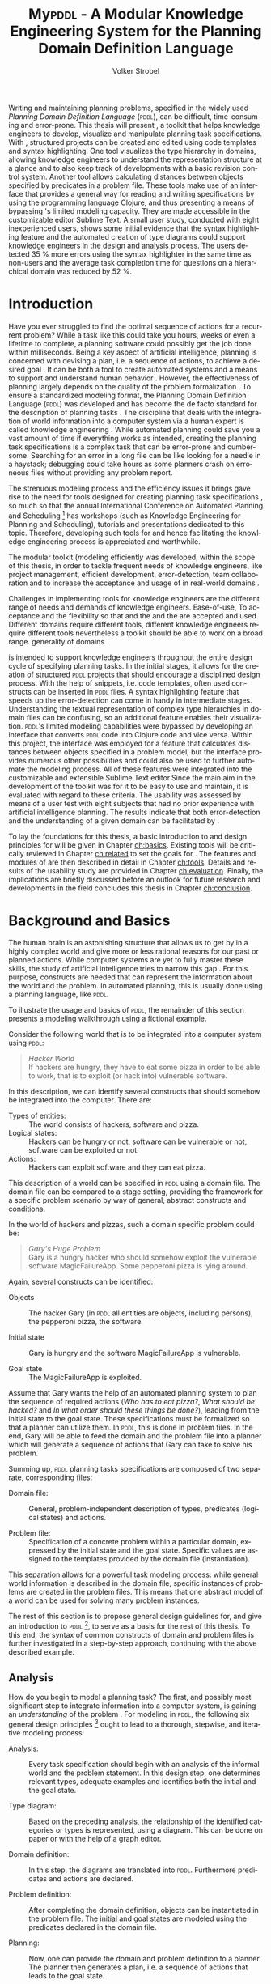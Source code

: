 #+BEGIN_ABSTRACT
Writing and maintaining planning problems, specified in the widely
used /Planning Domain Definition Language/ (\textsc{pddl}), can be
difficult, time-consuming and error-prone. This thesis will present
\mypddl, a toolkit that helps knowledge engineers to develop,
visualize and manipulate \pddl planning task specifications. With
\mypddl, structured \pddl projects can be created and edited using
code templates and syntax highlighting. One tool visualizes the type
hierarchy in \pddl domains, allowing knowledge engineers to understand
the representation structure at a glance and to also keep track of
developments with a basic revision control system. Another tool allows
calculating distances between objects specified by predicates in a
problem file. These tools make use of an interface that provides a
general way for reading and writing \pddl specifications by using the
programming language Clojure, and thus presenting a means of bypassing
\pddl's limited modeling capacity. They are made accessible in the
customizable editor Sublime Text. A small user study, conducted with
eight inexperienced \pddl users, shows some initial evidence that the
syntax highlighting feature and the automated creation of type
diagrams could support knowledge engineers in the design and analysis
process. The users detected 35 % more errors using the syntax
highlighter in the same time as non-users and the average task
completion time for questions on a hierarchical domain was reduced by
52 %.
#+END_ABSTRACT

* Introduction
<<ch:introduction>>

Have you ever struggled to find the optimal sequence of actions for a
recurrent problem? While a task like this could take you hours, weeks
or even a lifetime to complete, a planning software could possibly get
the job done within milliseconds. Being a key aspect of artificial
intelligence, planning is concerned with devising a plan, i.e. a
sequence of actions, to achieve a desired goal
\cite{helmert2008understanding}. It can be both a tool to create
automated systems and a means to support and understand human behavior
\cite{konar1999artificial}. However, the effectiveness of planning
largely depends on the quality of the problem formalization
\cite{shah2013knowledge,keps2014}. To ensure a standardized modeling
format, the Planning Domain Definition Language (\textsc{pddl})
\cite{mcdermott1998pddl} was developed and has become the de facto
standard for the description of planning tasks
\cite{ilghami2005extension}. The discipline that deals with the
integration of world information into a computer system via a human
expert is called knowledge engineering \cite{feigenbaum1983fifth}.
While automated planning could save you a vast amount of time if
everything works as intended, creating the planning task
specifications is a complex task that can be error-prone and
cumbersome. Searching for an error in a long \pddl file can be like
looking for a needle in a haystack; debugging could take hours as some
planners crash on erroneous \pddl files without providing any problem
report.

The strenuous modeling process and the efficiency issues it brings
gave rise to the need for tools designed for creating planning task
specifications \cite{shah2013knowledge}, so much so that the annual
International Conference on Automated Planning and Scheduling [fn:25] has
workshops (such as Knowledge Engineering for Planning and Scheduling),
tutorials and presentations dedicated to this topic. Therefore,
developing such tools for \pddl and hence facilitating the knowledge
engineering process is appreciated and worthwhile.


The modular toolkit \mypddl (\textit{m}odeling efficientl\textit{y}
\pddl was developed, within the scope of this thesis, in order to
tackle frequent needs of knowledge engineers, like project management,
efficient development, error-detection, team collaboration and to
increase the acceptance and usage of \pddl in real-world domains
\cite{shah2013knowledge,keps2014}.


Challenges in implementing tools for knowledge engineers are the
different range of needs and demands of knowledge engineers.
Ease-of-use, To acceptance and the flexibility so that and the and the
are accepted and used. Different domains require different tools,
different knowledge engineers require different tools
nevertheless a toolkit should be able to work on a broad range. generality of domains


\mypddl is intended to support knowledge engineers throughout the
entire design cycle of specifying planning tasks. In the initial
stages, it allows for the creation of structured \textsc{pddl}
projects that should encourage a disciplined design process. With the
help of snippets, i.e. code templates, often used constructs can be
inserted in \textsc{pddl} files. A syntax highlighting feature that
speeds up the error-detection can come in handy in intermediate
stages. Understanding the textual representation of complex type
hierarchies in domain files can be confusing, so an additional feature
enables their visualization. \textsc{pddl}'s limited modeling
capabilities were bypassed by developing an interface that converts
\textsc{pddl} code into Clojure \cite{hickey2008clojure} code and vice
versa. Within this project, the interface was employed for a feature
that calculates distances between objects specified in a problem
model, but the interface provides numerous other possibilities and
could also be used to further automate the modeling process. All of
these features were integrated into the customizable and extensible
Sublime Text \cite{sublimetext2} editor.Since the main aim in the
development of the toolkit was for it to be easy to use and maintain,
it is evaluated with regard to these criteria. The usability was
assessed by means of a user test with eight subjects that had no prior
experience with artificial intelligence planning. The results indicate
that both error-detection and the understanding of a given domain can
be facilitated by \mypddl.

To lay the foundations for this thesis, a basic introduction to and
design principles for \pddl will be given in Chapter [[ch:basics]].
Existing tools will be critically reviewed in Chapter [[ch:related]] to
set the goals for \mypddl. The features and modules of \mypddl are then
described in detail in Chapter [[ch:tools]]. Details and results of the
usability study are provided in Chapter [[ch:evaluation]]. Finally, the
implications are briefly discussed before an outlook for future
research and developments in the field concludes this thesis in
Chapter [[ch:conclusion]].

[fn:25] More information on \textsc{icaps} 2014, the 24th
International Conference on Automated Planning and Scheduling can be
found on http://icaps14.icaps-conference.org/.

* Background and Basics
<<ch:basics>>

The human brain is an astonishing structure that allows us to get by
in a highly complex world and give more or less rational reasons for
our past or planned actions. While computer systems are yet to fully
master these skills, the study of artificial intelligence tries to
narrow this gap \cite{akerkar2012intelligent}. For this purpose,
constructs are needed that can represent the information about the
world and the problem. In automated planning, this is usually done
\cite{fox2003pddl2} using a planning language, like \textsc{pddl}.

To illustrate the usage and basics of \textsc{pddl}, the remainder of
this section presents a modeling walkthrough using a fictional
example.

Consider the following world that is to be integrated into a computer
system using \textsc{pddl}:

#+BEGIN_QUOTE
/Hacker World/ \\
If hackers are hungry, they have to eat some pizza in order to be able
to work, that is to exploit (or hack into) vulnerable software.
#+END_QUOTE
In this description, we can identify several constructs that should
somehow be integrated into the computer. There are:

- Types of entities:  :: The world consists of hackers, software and
     pizza.
- Logical states: :: Hackers can be hungry or not, software can be
     vulnerable or not, software can be exploited or not.
- Actions: :: Hackers can exploit software and they can eat pizza.
This description of a world can be specified in \textsc{pddl} using a
domain file. The domain file can be compared to a stage setting,
providing the framework for a specific problem scenario by way of
general, abstract constructs and conditions.

In the world of hackers and pizzas, such a domain specific problem
could be:

#+BEGIN_QUOTE
/Gary's Huge Problem/ \\
Gary is a hungry hacker who should somehow exploit the vulnerable
software MagicFailureApp. Some pepperoni pizza is lying around.
#+END_QUOTE
Again, several constructs can be identified:

- Objects :: The hacker Gary (in \textsc{pddl} all entities are
             objects, including persons), the pepperoni pizza, the
             software.

- Initial state :: Gary is hungry and the software MagicFailureApp
                   is vulnerable.

- Goal state :: The MagicFailureApp is exploited.
Assume that Gary wants the help of an automated planning system to
plan the sequence of required actions (/Who has to eat pizza?/, /What
should be hacked?/ and /In what order should these things be done?/),
leading from the initial state to the goal state. These specifications
must be formalized so that a planner can utilize them. In
\textsc{pddl}, this is done in problem files. In the end, Gary will be
able to feed the domain and the problem file into a planner which will
generate a sequence of actions that Gary can take to solve his
problem.

Summing up, \textsc{pddl} planning tasks specifications
are composed of two separate, corresponding files:

- Domain file: :: General, problem-independent description of types,
                 predicates (logical states) and actions.

- Problem file: :: Specification of a concrete problem within a
                  particular domain, expressed by the initial state
                  and the goal state. Specific values are assigned to
                  the templates provided by the domain file
                  (instantiation). 
This separation allows for a powerful task modeling process: while
general world information is described in the domain file, specific
instances of problems are created in the problem files. This means
that one abstract model of a world can be used for solving many
problem instances.

The rest of this section is to propose general design guidelines for,
and give an introduction to \textsc{pddl} [fn:5], to serve as a basis
for the rest of this thesis. To this end, the syntax of common
constructs of domain and problem files is further investigated in a
step-by-step approach, continuing with the above described example.

[fn:5] More complete descriptions of \textsc{pddl}, as well as
formulations in Backus-Naur form (BNF) are provided by
\textcite{fox2003pddl2} for \textsc{pddl} 2.2 and
\textcite{kovacs2011bnf} for \textsc{pddl} 3.1.

** Analysis

How do you begin to model a planning task? The first, and possibly
most significant step to integrate information into a computer system,
is gaining an /understanding/ of the problem
\cite{polya2008solve,helmert2008understanding}. For modeling in
\textsc{pddl}, the following six general design principles [fn:11]
ought to lead to a thorough, stepwise, and iterative modeling process:

- Analysis: :: Every task specification should begin with an analysis
               of the informal world and the problem statement. In
               this design step, one determines relevant types,
               adequate examples and identifies both the initial and
               the goal state.

- Type diagram: :: Based on the preceding analysis, the relationship
                   of the identified categories or types is
                   represented, using a diagram. This can be done on
                   paper or with the help of a graph editor.

- Domain definition: :: In this step, the diagrams are translated into
     \textsc{pddl}. Furthermore predicates and actions are declared.

- Problem definition: :: After completing the domain definition,
     objects can be instantiated in the problem file. The initial and
     goal states are modeled using the predicates declared in the
     domain file.

- Planning: ::  Now, one can provide the domain and problem definition
                to a planner. The planner then generates a plan, i.e. a
                sequence of actions that leads to the goal state.

- Plan analysis: :: Finally, the generated plan needs to be inspected.
                    If any design mistakes or inconistencies are
                    detected, it is advisable to restart at an earlier
                    design step.

The following two sections deal with the creation of a domain and
problem definition. At the end of the introduction of each construct,
the corresponding code block of the /Hacker World/ and /Gary's Huge
Problem/ is given.

[fn:11] These design principles are based on
\citetitle{felleisen2010design} that describes four steps of designing
class hierarchies for object-oriented programs.

** Domain File

The domain file sets the framework for planning tasks. It models the
world in which the problem occurs and hence determines which types and
predicates are available and which actions are possible.

***  Domain Definition

We begin with the definition of the domain file. Every domain file
starts with =(define (domain DNAME) ...)=, where =DNAME= specifies the
name of the domain. A semicolon (=;=) declares the rest of the line as
comment.

#+CAPTION: The domain definition of the /Hacker World/
#+BEGIN_SRC text :tangle garys-hacker-world.pddl
; Hacker World - A realistic example
(define (domain hacker-world)
#+END_SRC

*** Requirements

\pddl is composed of feature subsets \cite{mcdermott1998pddl}.
As most planners only support some of these subsets, the requirements
block is useful for a planner to determine if it can act on a given
problem. While basic specifications are used by default
\cite{mcdermott1998pddl}, further requirements have to be stated
explicitly. For example, one requirement used by many planning domains
\cite{wickler2011using} is:

- :typing :: Enables the typification of variables (see
             [[subsubsec:types]] Types below), so that it is mandatory for
             variables to be of a particular type.

Besides =:typing=, the /Hacker World/ will use a further
requirement:

- :negative-preconditions ::  Allows for the specification of negative
     preconditions in actions, so that an action can only be executed
     if a predicate is not true initially.

#+CAPTION: The requirements that are necessary to model the /Hacker World/
#+BEGIN_SRC text :tangle hacker-world.pddl
(:requirements :typing
               :negative-preconditions)
#+END_SRC

*** Types
<<subsubsec:types>>
Often in the real-world, there will be individual objects of the same
kind or type. There may be many different desks, but all share
common properties, like having a flat upper surface, and all are
pieces of furniture.

\pddl allows for declaring types and thereby structuring the
domain in the =(:types ...)= block. Relations can be expressed with a
type hierarchy, in which any type can be a subtype of yet another
type. Typed lists are used to assign types to variables.
Parameters in actions, as well as arguments in predicates can be typed
in this manner. Later, in the problem file, objects are assigned to
types. Types are declared using a list of strings, followed by a
hyphen (=-=), followed by the higher-level type. Every \pddl
domain includes the built-in types =object= and =number=, and every
defined type, in turn, is a subtype of =object=.

#+CAPTION: The type hierarchy for the /Hacker World/, consisting of different
#+CAPTION: types of persons, furniture, computers, hackers, food, pizza and software.
#+CAPTION: The elements on the left-hand side
#+CAPTION: (for example =hacker non-hacker=) are declared subtypes of the right-hand
#+CAPTION: side (=person=) whereby the type hierarchy is expressed. 
#+BEGIN_SRC text :tangle hacker-world.pddl
  (:types hacker non-hacker - person
          desk chair - furniture
          laptop workstation - computer
          pizza burgers fries - food
          pepperoni supreme - pizza
          person furniture compiter food software - object)
#+END_SRC

*** Predicates

How can we describe properties of objects and states of the world?
Predicates are templates to represent logical facts and can be either
true or false. In the =:(predicates ...)= block, predicate names and
the number of arguments together with the corresponding types are
declared. The general syntax for a predicate is =(pname ?v1 - t1 ?v2 -
t2 ...)=, where =?= followed by a name (=v1=, =v2=) declares a
variable, and the expression (=t1=, =t2=) following the hyphen (=-=)
states the type of this variable. All the types that are used must be
declared in the typing section first. The number of variables (or
arguments) determines the arity of a predicate ranging from zero
(nullary predicate) to any positive integer (n-ary predicate). Type
assignments for variables that have the same type and are declared
side by side can be grouped, meaning that =(p ?v1 - t ?v2 - t)= is
equivalent to =(p ?v1 ?v2 - t)=.

#+CAPTION: This section declares
#+CAPTION: five predicates: the unary predicates
#+CAPTION: =hungry=, =vulnerable= and =exploited=, the binary predicate =has=,
#+CAPTION: and the 3-ary predicates =location= that specifies x and y coordinates for objects,
#+CAPTION: =distance= that expresses the distance between objects.
#+BEGIN_SRC text :tangle garys-hacker-world.pddl
  (:predicates (has ?s - software ?p - person)
               (hungry ?p - person)
               (vulnerable ?s - software)
               (exploited ?s - software)
               (distance ?o1 ?o2 - object ?x - number)
               (location ?o - object ?x ?y - number))
#+END_SRC

*** Actions

Now that we have predicates for describing world states, we still need
a means for changing their value. This is done with action. Actions
are operators in \textsc{pddl}, because they can change properties of
objects by changing predicate values, so that problems can be solved.
Actions usually consist of three parts:

- :parameters :: A (typed) argument list that determines which
                 variables can be used in the precondition and effect
                 part.

- :precondition :: A combination of predicates, all of which must be
                   true before an action can be executed. Therefore,
                   this part describes the applicability of an action.

- :effect :: Specifies the new values of the declared predicates, once
             the action has been completed. Therefore, it describes
             the post-condition of an action.

#+CAPTION: Three actions that can change logical values in the /Hacker World/. 
#+CAPTION: It is important to remember that predicate values keep being
#+CAPTION: true if an effect adds a logical fact. This is often not desired.
#+CAPTION: Consider the action move, that changes the location of a chair.
#+CAPTION: Only having the effect =(location chair ?new-x ?new-y)= would result in
#+CAPTION: the chair being located at two locations, at =?old-x= and =?old-y=
#+CAPTION: and the new, specified coordinates. Therefore, the old coordinates have to be
#+CAPTION: deleted, using =(not ...)=. The =:precondition= part can be omitted, if an
#+CAPTION: action should be always applicable.
#+BEGIN_SRC text :tangle hacker-world.pddl
  ;; Eat a delicious pizza
  (:action eat-pizza
    :parameters (?pi - pizza ?p - person)
    :precondition (and (hungry ?p)
                       (has ?pi ?p))
    :effect (and (not (hungry ?p))
                 (not (has ?pi ?p))))
  
  ;; Exploit vulnerable software of a victim
  (:action exploit        
    :parameters (?h - hacker ?s - software ?p - person)
    :precondition (and (has ?s ?p)
                       (vulnerable ?s)
                       (not (hungry ?h)))
    :effect (exploited ?s))
  
  ;; Move a piece of furniture
  (:action move
    :parameters (?f - furniture ?old-x ?old-y ?new-x ?new-y)
    :effect (and (location ?f ?new-x ?new-y)
                 (not (location ?f ?old-x ?old-y)))))
#+END_SRC

** Problem File

A planning problem consists of a domain and a corresponding problem
file. Within problem files, concrete objects are created
(instantiated). Furthermore, the initial world state and the desired
goal state that is to be reached are declared.

*** Problem Definition 

Analogous to the domain definition, problem files are initiated with
=(define (problem PNAME) ...)=, where =PNAME= declares the name of the
problem.

#+CAPTION: Initiating the problem file with the name garys-huge-problem
#+BEGIN_SRC text :tangle garys-huge-problem.pddl
(define (problem garys-huge-problem)
#+END_SRC
 
*** Associated Domain

Problems occur in worlds. Therefore, problem files are designed with
regard to domain files that need to be referenced at this point in the
problem file. This means that =DNAME= in =(:domain DNAME)= and =DNAME=
in =(define (domain DNAME) ...)= in the corresponding domain file have
to be identical.

#+CAPTION: The domain "hacker-world" is
#+CAPTION: the corresponding domain name to the problem garys-huge-problem
#+BEGIN_SRC text :tangle garys-huge-problem.pddl
(:domain hacker-world)
#+END_SRC


*** Objects

Since types are only empty shells, they need to be instantiated. This
is done in the =(:objects ...)= block. Instantiating types means that
concrete objects are assigned to the types.

#+CAPTION: This part assigns concrete objects to the type
#+CAPTION: templates. In this case, magicfailureapp - software means that the
#+CAPTION: object magicfailureapp is of the type application.
#+BEGIN_SRC text :tangle garys-huge-problem.pddl
  (:objects big-pepperoni - pepperoni
            gary - hacker
            gisela - non-hacker
            magicfailureapp - software)
#+END_SRC


***  Init

The =(:init ...)= block models the initial state of the world with a
list of instantiated predicates that are declared as true. All other,
non-specified predicates are assumed to be false. This is called the
/closed-world assumption/ [fn:4].

#+CAPTION: The initial situation in Gary's Huge Problem consists of the hungry
#+CAPTION: hacker Gary and the vulnerable application MagicFailureApp that
#+CAPTION: belongs to Gisela.
#+BEGIN_SRC text :tangle garys-huge-problem.pddl
  (:init (hungry gary)
         (has big-pepperoni gary)
         (vulnerable magicfailureapp)
         (has magicfailureapp gisela))
#+END_SRC

[fn:4] By specifying =:open-world= in the requirements part, \textsc{pddl} is
also capable of using the open world assumption, where non-specified
predicates can be both, true or false.


***  Goal

The goal state is described by the logical fact that is desirable and
should be reached with the execution of the plan. In \textsc{pddl},
several goals are combined with =(and ...)=. All unspecified predicates
are irrelevant, meaning that they can be either true or false in the
goal state.

#+CAPTION: In the end, the software magicfailureapp
#+CAPTION: should be exploited.
#+BEGIN_SRC text :tangle garys-huge-problem.pddl
(:goal (exploited magicfailureapp))
#+END_SRC


** Planning

Finally, the effort of the formalization of the planning task will be
rewarded with the automatic generation of a plan. There is a broad
range of available planners [fn:6]. However, most planners only
support certain subsets of \pddl and have some
peculiarities [fn:3]. Additionally, the quality of error messages is
very diverse, ranging from stating that an error occurred to
displaying line number and found problem.

This thesis uses the planner SGPlan_5 \cite{hsu2008sgplan}, a planner
that supports many \textsc{pddl} features and has comprehensive
error messages that state the actual problem [fn:9].

The planner SGPlan_5 can be used by specifying the domain file and
the problem file in a command line interface.

The relevant output lines for /Gary's Huge Problem/, specified in the
/Hacker World/ look as follows:
\vspace*{0.2cm}

#+BEGIN_SRC text
0.001: (EAT-PIZZA BIG-PEPPERONI-PIZZA GARY) [1]
1.002: (EXPLOIT GARY MAGICFAILUREAPP GISELA) [1]
#+END_SRC

The numbers to the left (=0.001=, =1.002=) and to the right (=[1]=)
specify the start time and the duration of the actions, respectively.
Since we did not use any timestamps, they are dispensable in this
case, because only the order of actions is relevant.

Gary now definitely knows that he first has to eat the pepperoni pizza
before he can exploit Gisela's application MagicFailureApp.

Since specifying \textsc{pddl} files can be time-consuming the next
chapter will compare knowledge engineering tools that support the user
in effectively eneffective planning model.

[fn:6] For an overview of planners that participated in the 2011
International Planning Competition and their features, see
http://www.plg.inf.uc3m.es/ipc2011-deterministic/ParticipatingPlanners.html.

[fn:3] A short discussion on planners and their "excentricities" can
be found at http://users.cecs.anu.edu.au/~patrik/pddlman/writing.html.

[fn:9] Additionally, SGPlan_5 was the winner of the 1st Prize
Satisficing Planning in the Deterministic Part of the International
Planning Competition (IPC) in 2006
http://zeus.ing.unibs.it/ipc-5/results.html.


* Related Work
<<ch:related>>

This chapter is to introduce knowledge engineering tools that allow
editing \textsc{pddl} files in a textual environment to some extent.
All tools provide features to support the user in writing correct
\textsc{pddl} code more efficiently. After introducing the tools, they
are compared and their shortcomings are discussed to set the stage for
\mypddl.

** PDDL Studio

\pddlstudio \cite{chomuttool,plch2012inspect} is an application for
creating and managing \textsc{pddl} projects, i.e. a collection of
\textsc{pddl} files. The \pddlstudio integrated development
environment (IDE) was inspired by Microsoft Visual Studio
\cite{visstudio} and imperative programming paradigms. Its main
features are syntax highlighting, error detection, context sensitive
code completion, code folding, project management, and planner
integration. Many of these features are based on a parser, which
continuously analyzes the code and divides it into syntactic elements.
These elements and the way in which they relate to each other can then
be identified. The syntax highlighter is a tool that colors constructs
according to their syntactical meaning within the code. In the case of
\pddlstudio, it colors names, variables, errors, keywords, predicates,
types and brackets each in a different customizable color.
\pddlstudio's error detection can recognize both syntax errors
(missing keywords, parentheses, etc.) and semantic errors (wrong type
of predicate parameters, misspelled predicates, etc.). Since semantic
errors can be of an interfile nature, meaning that there is a mismatch
between domain and problem file, \pddlstudio can detect such errors in
real time. The code completion feature allows for the selection of
completion suggestions for standard \textsc{pddl} constructs as well
as for terms that have been used before within this file or other
files in the same project. Code folding allows the knowledge engineer
to hide certain code units or blocks that are currently not needed.
Only the first line of the block is then displayed. \pddlstudio's code folding feature works on the basis of syntax. This means
that it can tell different code blocks apart with the help of the
parser and is thus able to fold the code accordingly. All these above
mentioned features of \pddlstudio utilize the parser. Another
important feature of the \pddlstudio project is a project
manager. This keeps track of all files, displays them in a tree
structure, saves them upon compilation and is also necessary for the
interfile error detection and code completion functionalities. Lastly,
a command-line interface allows the integration of planners in order
to run and compare different planning software.

** itSIMPLE

Unlike \pddlstudio, which provides a text based editor for \pddl, the
\itsimple \cite{vaquero2005itsimple} editor has, as its main feature, a
graphical approach that allows for designing planning tasks in an
object-oriented approach using Unified Modeling Language (\textsc{uml})
\cite{booch1999unified} diagrams. \textsc{uml} was invented in order
to standardize modeling in software engineering (SE) and the latest
version (\textsc{uml} 2.4.1) \cite{umllatest} consists of 14 different types of diagrams
divided into two larger groups: structure and behavior diagrams. In
the process leading up to \itsimple, \textsc{uml.p} (\textsc{uml} in a
Planning Approach) was proposed, a \textsc{uml} variant specifically
designed for modeling planning domains and problems
\cite{vaquero2006use}.

This variant specifies:

- Class Diagrams for static domain features
- Object Diagrams to describe the initial and the goal state in
  problem specifications
- StateChart Diagrams to represent dynamic characteristics such as
  actions in domain specifications.

Thus, \itsimple uses both \textsc{uml} structure diagrams (Class and
Object Diagrams) and \textsc{uml} behavior diagrams (StateChart
Diagrams). The main purpose of \itsimple is supporting knowledge
engineers in the initial stages of the design phase by making tools
available that help with the transition from the informality of the
real world to the formal specifications of domain models. The
professed aim of the project is to provide a means to a
\enquote{disciplined process of elicitation, organization and analysis
of requirements} \cite{vaquero2005itsimple}. However, subsequent
design stages are also supported. Once domain and problem models have
been created, \textsc{pddl} representations can be generated from the
UML.P diagrams, edited, and then used as input to a number of
different integrated planning systems. Therefore, one of the tools
already introduced within the scope of \pddlstudio, planner
integration, is also implemented. However, unlike in \textsc{pddl}
Studio, \itsimple has a more user-friendly approach to planner
integration: domain and problem can be fed to the planner with the
press of a button, while in \textsc{pddl} Studio, the user has to know
and input commands in a command-line interface.

Not only is it possible to directly input the domains and problems
into a planner, another tool can inspect the output from the planning
system using the built-in plan analysis. This consists of a plan
visualization that shows the interaction between the plan and the
domain by highlighting every change caused by an action. \itSimple's
modeling workflow is unidirectional, as changes in the \textsc{pddl} domain do
not affect the UML model and UML models have to be modeled manually,
meaning that they cannot by generated using \textsc{pddl}. Starting in version
4.0 \cite{vaquero2012itsimple4} \itsimple expanded its features to
allow the creation of \textsc{pddl} projects from scratch (i.e. without UML to
\textsc{pddl} translation process). Thus far, the \textsc{pddl} editing features are
basic. A minimal syntax highlighting feature recognizes \textsc{pddl} keywords,
variables, and comments. Furthermore, \itsimple provides templates for
\textsc{pddl} constructs, such as requirement specifications, predicates,
actions, initial and goal definitions.

** PDDL-Mode for Emacs

GNU Emacs is a text editor, primarily written in, and customizable by
using Emacs Lisp, a Lisp dialect
\cite{stallman1981emacs,lewis1990gnu}. The core values of Emacs are
its extensibility and customizability. \pddlmode \cite{pddlmode} is a
major Emacs mode, which determines the editing behavior of Emacs, for
browsing and editing \textsc{PDDL} files. It provides syntax
highlighting by way of basic pattern matching of keywords, variables
and comments. Additional features are automatic indentation and code
completion as well as bracket matching. Code snippets for the creation
of domains, problems and actions are also available. Finally, the
\pddlmode keeps track of action and problem declarations by adding
them to a menu and thus intending to allow for easy and fast code
navigation.

** Critical Review

All three tools, that have been described above, provide environments
for the creation of \pddl code. However, each comes with its own
advantages and disadvantages that are to be reviewed in this section.
At the end of each discussed feature, the approach that will be used
in \mypddl is introduced.

First and foremost, it must be mentioned that both \pddlstudio and
\itsimple were made from scratch, i.e. they do not build on existing
editors and therefore cannot fall back on refined implementations of
features that have been modified and improved many times throughout
their existence. Many of their features must be regarded against this
backdrop.

For instance, \pddlstudio has a parser implemented that enables code
folding on a syntactical basis. \pddl-mode for Emacs, on the other
hand could be customized to be capable of code folding either on the
basis of indentation or on a syntactic level. Not providing a simple
way to automatically indent code is one of the drawbacks of
\pddlstudio and \itsimple, since \enquote{in a large program, no
indentation would be a real hindrance and very difficult to use. The
same is true for overly indented programs.} \cite{miara1983program}.
Furthermore, both \itsimple and \pddlstudio specify horizontal tab
sizes of about ten spaces, while two to four spaces generally seem to
be adequate \cite{miara1983program}. To have both basic editor
features [fn:2] and a high customizability, it was decided to use an
existing, extensible text editor to integrate \mypddl into.

The tools can also be compared in terms of their syntax highlighting
capabilities. In \pddlmode for Emacs, keywords (up to \pddl 2.2),
variables, and comments are highlighted. However, this is only done
via pattern matching without controlling for context. This means that
wherever the respective terms appear within the code they will get
highlighted, regardless of the syntactical correctness. Therefore, it
is useful when the knowledge engineer is familiar with \pddl syntax,
but can also be misleading if this is not the case. Different colors
can be chosen by customizing Emacs. \itsimple's syntax highlighting
for \pddl 3.1 is, except for the \pddl version difference, equally as
extensive as that of \pddlmode for Emacs, but does not allow for any
customization. Despite placing a larger emphasis on the creation of
\pddl code from scratch within the \itsimple modeling environment,
syntax highlighting did not get more advanced with the latest version.
\pddlstudio has advanced syntax highlighting that distinguishes all
different \pddl \smallerft[0.8]{1.2} constructs, depending on the context, and allows
knowledge engineers to choose their preferred highlighting colors. One
of the primary objectives of \mypddl is to help users in keeping track
of their \pddl programs. As a means to this end, it was decided to
also implement sophisticated, context-dependent syntax highlighting.

Another feature that can be useful for fast programming, is the
ability to insert larger code skeletons or snippets. This allows the
knowledge engineer to focus on the specific domain and problem
characteristics instead of having to worry about the \pddl
formalities. \pddlstudio does not support the insertion of code
snippets at all. \itsimple features some code templates for
predicates, derived predicates, functions, actions, constraints,
types, comments, requirements, objects, and metrics. However, the
templates are neither customizable nor extensible. \pddlmode for Emacs
provides three larger skeletons, one for domains, one for problems and
one for actions. Further skeletons could be added. \mypddl aims to
combine the best of these latter tools and support customizable and
extensible snippets for domains, problems, types, predicates,
functions, actions and durative actions. In addition, to allow users
to easily navigate within snippets, the option of going from one blank
to the next by pressing the tabulator key \keys{\tab} on the keyboard
is also provided.

When it comes to visualization, neither \pddlstudio nor \pddlmode for
Emacs provide any visualization options. \itsimple, on the other hand,
is based entirely on visually modeling domains and problems.
Therefore, since the first version, the focus has mainly been on
exporting from \textsc{uml.p} to \pddl. \mypddl is to reverse this
design approach and enable type diagram visualization of some parts of
the \pddl code.

At this point, it must be mentioned that
\textcite{tonidandel2006reading} present a translation process, from a
\pddl domain specification to an object-oriented \textsc{uml.p} model
as a possible integration for \itsimple. This translation process
makes extensive semantic assumptions for \pddl descriptions. Two
default classes /Agent/ and /Environment/, corresponding to \pddl
types, are incorporated into the Class Diagram. The first parameter in
the =:parameters= section of an action is automatically declared as a
subclass of the class /Agent/. In addition, each action will be
allocated to the corresponding class of its first parameter in the
Class Diagram. Furthermore, the first argument of a predicate is
considered to be its main argument, so depending on their arity,
predicates would be visualized differently:

- Nullary predicates would be allocated as attributes of the type
  /Environment/.
- Unary predicates would be declared as attributes of the type of the
  specified parameter.
- Binary predicates would be regarded as associations, expressed by an
  labeled arrow from the type of the first parameter to the type of
  the second one.

The described method is limited, because predicates with an arity of
three or higher cannot be visualized. There is currently no \itsimple
version with this feature, according to an email from one of the
authors, Tiago Vaquero, dated March 11 2014. This approach makes
relatively large semantic assumptions that could distort the
visualization. In contrast, \mypddl allocates predicates to every
mentioned type in the variable list, and therefore allows for a
representation of arbitrary n-ary predicates (n > 0). Actions are not
visualized in \mypddl.

Searching for errors can be one of the most time consuming parts of
the design process \cite{gill1951diagnosis}. Hence, any tool that is
able to help detect errors faster is of great value to the knowledge
engineer. While \pddlmode for Emacs and \itsimple facilitate error
detection only by basic syntax highlighting, \pddlstudio not only has
syntactic but also semantic error detection implemented. Errors are
detected immediately when they are made, thanks to the parser, and a
dynamic table keeps track of them and provides error descriptions.
Even though the immediacy with which errors are highlighted and added
to the table can be helpful, it can also be premature at times. For
example just because the closing parenthesis was not typed yet, does
not mean it was forgotten. Therefore, for \mypddl the goal was to
implement a more subtle syntactic error detection. Syntactic errors
are simply not highlighted by the syntax highlighting feature, while
all correct \pddl code is highlighted. Even though checking for
semantic errors online should allow finding such errors before feeding
the program to a planner, and thus increase the probability of feeding
correct files to the planner, planning software is also able to detect
semantic errors. For this reason, it was decided not to implement
semantic error detection in \mypddl yet.


Another major drawback of \pddlstudio and \pddlmode for Emacs
especially, is that they are apparently not updated regularly to work
with the most recent \pddl versions. \pddlstudio's parser is only able
to parse \pddl 1.2, one of the first \pddl versions. As of writing
this thesis, the latest \pddl version is 3.1. It must be mentioned
that \pddl has evolved since \textsc{pddl} 1.2 and was extended in
\pddl 2.1 to include durative actions to model time dependent
behaviors, numeric fluents to model non-binary changes of the world
state, and plan-metrics to customize the evaluation of plans
\cite{fox2003pddl2}. \pddlmode for Emacs only works with \pddl
versions up to 2.2, which introduced derived predicates and timed
initial predicates \cite{edelkamp2004pddl2}, but does not recognize
later features like object-fluents, so that the range of functions,
specified in the domain file, cannot include object-types in addition
to numbers. \itsimple on the other hand is more regularly maintained
and \itsimple4.0 is in beta status since 2012 \cite{itsimpleonline}.
The release will be the first \itsimple version intended to also
support the creation of \pddl documents from scratch, meaning that the
text editor plays a much larger role in this version compared to
previous ones.

Finally, one of the most important features of any software is the
possibility of extending and customizing it
\cite{hui2003requirements}. Different programmers need to work with
many different tools and need them to have a similar look and feel;
they have different use cases and thus need different plug-ins and
extensions to meet their needs, or they may simply have different
preferences. \pddlstudio falls short of satisfying this requirement as
the customization features (without editing the source code) are
limited to the choice of font style and color of highlighted \pddl
expressions. Furthermore, \pddlstudio is written as standalone
program, meaning that there are no \pddl independent extensions. The
same holds true for \itsimple which is also not customizable without
editing the source code. Being an Emacs mode and Emacs being an
established text editor, \pddlmode is highly and easily customizable
and extensible.

This is the other major reason why it was decided that \mypddl should
be integrated into a existing, extensible, and customizable text
editor. These requirements are intended to be met by Sublime Text, a
text editor that sports such features as customizable key bindings,
display of line numbers and multi-line selection. In addition, there
is a broad range of extensions for Sublime Text, so that features like
revision control via Git, file management with a sidebar, color
highlighting of matching brackets or comparing and merging files can
be added. Furthermore, Sublime Text supports the majority of common
programming and markup languages, in order for users to use the same
tool and settings for programming and \pddl specifications. TODO:
Source for all that!

\mypddl is designed as a package for Sublime Text and provides
sophisticated syntax highlighting, code snippets, syntactical error
detection and type diagram visualization. Additionally, it allows for
the automation of modeling tasks due to a Clojure interface that
supports the conversion of \textsc{pddl} code into Clojure code and
vice versa. Therefore, the \mypddl shell supports both the initial
design process of creating domains (with code snippets, syntax
highlighting and the Clojure interface), and the later step of
checking the validity of existing domains and problems with the type
diagram generator. Lastly, since it is increasingly important that
several people work on one project together, the visualization
capabilities of \mypddl are meant to help users to understand each
other's code faster and thus be able to work with it more efficiently.

[fn:2] Features such as automatic indentation, selection of tab size,
defining custom key shortcuts, customizing the general look and feel,
displaying line numbers, and bracket matching.


* Knowledge Engineering Tools for Automated Planning
<<ch:tools>>
  
The /Hacker World/ and /Gary's Huge Problem/, presented in Chapter
[[ch:basics]], already indicated that writing and maintaining \pddl files
can be tedious \cite{li2012translating,zhuo2010learning}. \pddl's
modeling capabilities have been developed further with the release of
new \pddl versions \cite{fox2003pddl2,kovacs2011bnf} and it is likely
that it will be used for even more complex, realistic domains that are
designed by a team of experts instead of a single person
\cite{shah2013knowledge}. For these purposes, it is "generally
accepted that effective tool support is required to build domain
models" \cite[][p.53]{shah2013knowledge}.

This chapter presents \mypddl, a highly customizable
and extensible modular system, designed for supporting knowledge
engineers in the process of writing, analyzing and expanding \pddl
files and thereby promoting the collaboration between knowledge
engineers and the use of \pddl in real-world applications. 
It consists of the following, integral parts:

- \mypddl-new :: Create a \pddl project folder structure with \pddl
                 domain and problem skeletons.
- \mypddl-syntax :: A context-aware syntax highlighting feature.
- \mypddl-snippet :: Code snippets (templates), which can be inserted
     in \pddl files.
- \mypddl-distance :: Automated distance calculation for \pddl
     locations, specified in a problem file.
- \mypddl-diagram :: A type diagram generator for analyzing the
     structure of \pddl type hierarchies.
- \mypddl-IDE :: An integrated development environment for the use of
                 \mypddl in Sublime Text.

A general interface between \pddl and Clojure allows for bypassing
\pddl's limited mathematical modeling capacity and serves as a basis
for \mypddl-diagram and -distance.


** Create PDDL Projects (myPDDL-new)

Regardless of whether you are congenitally chaotic or organized,
\mypddl-new was designed so you do not have to worry about file and
folder management and can instead focus on the more essential parts of
the modeling process. In many cases, creating \pddl domains is an
ad-hoc process \cite{shah2013exploring}. However, each implementation
of a \pddl task specification comprises the creation of one domain and
at least a corresponding problem file. Since several team members may
be working on these files, having a structure for these \pddl projects
would be desirable. To this end, a standardized project folder
structure could facilitate the collaboration and maintenance of
consistency across projects and support a structured and organized
design process.

\mypddl introduces such a standardized project folder structure by
creating a new project folder on the basis of a project name. Figure
\ref{fig:mypddl-new-folder} illustrates the created structure and
files.

#+BEGIN_LATEX
\begin{figure}[h] 
  \dirtree{%
  .1 project-name/.
  .2 dot/.
  .2 diagrams/.
  .2 domains/.
  .2 problems/.
  .3 p01.pddl.
  .2 solutions/.
  .2 domain.pddl.
  .2 README.md.
  }
\caption[]{\label{fig:mypddl-new-folder}The project folder structure created by myPDDL-new.
\texttt{project-name} is chosen by the user and automatically used for the name
of the created domain.}
\end{figure}
#+END_LATEX
Within this project folder, the domain file =domain.pddl= and the
problem file =p01.pddl= (in the folder =problems=) are filled with
basic \pddl skeletons. The templates for the skeletons can be
customized to the user's needs by editing the template. \\
The folders =domains/=, =dot/=, and =diagrams/= are created for the
use with \mypddl-gen that saves its generated output to these folders
and thereby allows for a basic version control system (see [[subsec:gen]]
Type Diagram Generator (\mypddl-dia)). \\
As one domain file can have multiple problem files, the folder
=problems/= is designed for the collection of all associated problem
files. \\
Recognizing that knowledge engineers often do not write any
documentation related to the specified planning task
\cite{shah2013knowledge}, =README.md= is a Markdown file (a plain text
formatting syntax \cite{gruber2004markdown}), which is, among others,
intended for information about the author(s) of the project, contact
information, informal domain and problem specifications, and licensing
information. Markdown files are converted to \textsc{html} by various
hosting services that use the Git system (like GitHub, Bitbucket).
This file can hence be used as a quick overview for \pddl projects,
located at a hosting service (vllt die beiden sätze zusammenfügen) and
tackles the need for team work \cite{shah2013knowledge}. The choice of
a folder structure (instead of a project file that contains
information about the associated domain and problem files) has the
advantage of being readable and customizable independent of the
editor.

** Code Snippets (myPDDL-snp)

Consider again the basic skeleton of an action:

#+CAPTION: Skeleton of an \pddl action
#+NAME: ls-action-skeleton
#+BEGIN_SRC text
(:action action-name
	:parameters (?x - object)
	:precondition (and (pred-1))
	:effect (and ))
#+END_SRC          

Almost all \pddl actions consist of these same parts. Writing and
extending \pddl files, knowledge engineers therefore have to to use
the same constructs again and again. This is where code snippets come
in. To facilitate and speed up the implementation of standard
constructs, \mypddl-snp provides code skeletons, i.e. templates for
often used \pddl constructs, like domain and problem definitions,
predicates and actions. They can be inserted by typing a triggering
keyword. Typing =action= and pressing the tabulator key (\keys{\tab}),
inserts the action specified in Listing [[ls-action-skeleton]]. \pddl
constructs with a specified arity can be inserted by adding the arity
number to the trigger keyword (=p2= would insert the binary predicate
template =(pred-name ?x - object ?y - object)=.

Once the snippets has been inserted, skipping from blank to blank is
enabled by pressing tabulator key.

Therefore, having a means to easily navigate the snippets
would become handy. For this purpose, the blanks can be filled by
pressing \tab on the keyboard and thereby navigating inside the
snippet, so that the cursor will first mark the action-name .q
inserted content contains fields with placeholders, that can be
accessed and filled in consecutively.

Every snippet is stored in a separate file, located in the folder
=Packages/PDDL/= of Sublime Text. New snippets can be added and
existing snippets can be customized (change the template or the
triggering keyword) in this folder.

** Syntax Highlighting (myPDDL-syn)  
 <<sec:syntax>>

Continually growing \pddl files can span several pages and consist of
hundreds or thousands of lines of code. Thus detecting syntax errors
and keeping track of the file structure can be become a real challenge
for knowledge engineers. In order to recognize file elements quickly
and detect errors at a glance, highlighting syntactical constructs is
an established feature of text editors \cite{reijers2011syntax}.

\mypddl-syn is a \pddl context-aware syntax highlighting feature for
Sublime Text. It distinguishes all \pddl constructs up to version
3.1 [fn:16], like comments, variables, names, and keywords and
highlights them in different colors. Using regular expressions that
can both recognize the start and the end of code blocks by means of a
sophisticated pattern matching heuristic, \mypddl identifies and
divides \pddl code blocks and constructs in so called /scopes/, i.e.
named regions. Sublime Text colorizes the parts of the code by means
of the assigned scope names. These scopes allow for a fragmentation of
the \pddl files, so that constructs are only highlighted, if they
appear in the correct context [fn:15]. Thus missing brackets,
misplaced expressions and misspelled keywords are visually distinct
and can be identified. The look and feel of the highlighted
expressions can be alternated by changing Sublime Text's color scheme
which is responsible for the coloration [fn:14].

Figure \ref{fig:syntax-highlighting} displays an extract of the
deliberately erroneous domain /Coffee/, which was used in the user
study for the evaluation of this tool, with and without syntax
highlighted code. It can be seen that constructs that are not
specified by \pddl are also not highlighted (written in white).

#+BEGIN_LaTeX
      \begin{sidewaysfigure}
        \centering
        \begin{subfigure}[b]{0.49\textwidth}
          \includegraphics[width=0.8\textwidth]{img/coffee_yes.pdf}
          \caption{Using the syntax highlighting feature incorrect
            constructs can be easily identified as they are not
            highlighted and therefore displayed in white.}
          \label{fig:sh-coffee-yes}
        \end{subfigure}
        \begin{subfigure}[b]{0.49\textwidth}
          \includegraphics[width=0.8\textwidth]{img/coffee_no.pdf}
          \caption{The same domain as on the left hand side without syntax highlighting.}
          \label{fig:sh-coffee-no}
        \end{subfigure}%
      \caption{The deliberately erroneous domain \emph{Coffee} without \ref{fig:sh-coffee-yes}
        and with \ref{fig:sh-coffee-no} syntax highlighting, using the Sublime Text color
        scheme /Monokai/.}
        \label{fig:syntax-highlighting}
      \end{sidewaysfigure}
#+END_LaTeX


For the ease of creation, the \pddl syntax highlighter is implemented
by the use of the Sublime Text plug-in \textcite{aaapackagedev}. So,
the definitions can be written in YAML in converted to Plist
\textsc{xml} later on.

The YAML-tmlanguage file is organized into repositories, so that
expressions can be re-used in different scopes. This organization also
allows for a customization of the syntax highlighter. The default

The first part of the \pddl.YAML-tmlanguage describes the parts of the
\pddl task that should be highlighted. By removing (or commenting)
include statements, the syntax highlighter is adjustable the user's
need.

A key challenge of creating a context-aware syntax highlighter without
the availability of a lexical parser, is the use of regular
expressions for creating a preferably complete \pddl identification.
The consistency and capability to highlight every \pddl construct in a
color according to its meaning, were checked by 320 (syntax
error-free) \pddl files, consisting of 87 domain and 230 problem files
(list of files). In that, no inconsistencies nor non-highlighted words
could be found.

[fn:14] The extend to which the syntax highlighting is supported is
dependent on the used color scheme. By using the built-in Sublime Text
color scheme /Monokai/, all syntactically correct \pddl constructs get
highlighted. Non-highlighted (i.e. white) constructs either contain
syntactical errors or are not specified by \pddl3.1.

[fn:15] Context is meant in the sense of code blocks here. That means
is a construct written in ... =(:predicates ...)=) or =(:action ...)=

[fn:16] The regular expressions that are used to detect different
parts are based on the Backus-Naur Form (BNF) descriptions, formulated
in \textcite{kovacs2011bnf,fox2003pddl2,mcdermott1998pddl}.

** General Interface between PDDL and Clojure

Since \pddl is used to create more and more complex domains
\cite{goldman2012type,guerin2012academic} needing the square root
function for a distance optimization problem or the logarithmic
function for modeling an engineering problem does not seem to be a
far-fetched scenario. However, \pddl's calculating capabilities are
limited \cite{parkinson2012increasing}. While these mathematical
operations are currently not supported by \pddl itself, preprocessing
\pddl files in a programming language and then hardcoding the results
back into the file seems to be a reasonable workaround. With the help
of such an interface, the modeling time can reduced an even partly
automated (see [[subsec:loc]] the distance calculator \mypddl-loc). Once a
part is extracted and represented in Clojure, the processing
possibilities are diverse and the full capacities of Clojure can be
used. It can be used for generating \pddl constructs, reading domain
and problem files, handling, using and modifying the input, and
generating \pddl files as output.

Since \pddl's syntax is inspired by Lisp \cite{fox2003pddl2}, using a
Lisp dialect for the interface stood to reason. Consequently, file
input and output methods can use s-expressions (i.e. parenthesized
lists), resulting in convenient representations of and access to \pddl
files. For this thesis, it was decided to Clojure
\parencite{hickey2008clojure}, a modern Lisp dialect that runs on the
Java Virtual Machine (JVM) \cite{lindholm2011virtual}.

The interface is provided as a Clojure library and based on two
methods:
- read-construct(keyword, file) ::  Allows for the extraction of
     code blocks from \pddl files [fn:18]. Listing
     [[src:read-construct]] shows an example, where the goal state of
     /Gary's Huge Problem/ is extracted.

#+CAPTION: Extracting the goal state of /Gary's Huge Problem/ by using the interface.
#+NAME: src:read-construct
#+BEGIN_SRC clojure
(read-construct :goal "garys-huge-problem.pddl")
;;=> ((:goal (exploited magicfailureapp)))
#+END_SRC

- add-construct(file, position, part) :: Provides a means for adding
     constructs to a specified position in \pddl problem files.
     Listing [[src:add-construct]] displays the application of this method.

#+CAPTION: Adding the predicate (hungry gisela) to /Gary's Huge Problem/ using the PDDL/Clojure interface.
#+NAME: src:add-construct
#+BEGIN_SRC clojure
(add-construct "garys-huge-problem.pddl" :init '((hungry gisela)))
#+END_SRC

Subsequently, the modified part of the problem file looks like
follows: \hspace{0.3cm}
#+BEGIN_SRC text
...
 (:init
  (hungry gary)
  (vulnerable magicfailureapp)
  (has magicfailureapp gisela)
  (hungry gisela))
...
#+END_SRC

[fn:18] In doing so, it uses a safe reader method, provided by
     https://github.com/clojure/tools.reader that avoids that possibly
     harmful read-in constructs can be executed.


** Distance Calculation for PDDL Locations (myPDDL-loc)
<<subsec:loc>>

/Hacker World/ in Chapter [[ch:basics]], defines the predicate =(location
?f - furniture ?x ?y - number)=. A possible extension to this domain
would be an action that is only applicable if a person is within a
certain distance to an object. In order to determine this distance, it
could be desirable to use the Euclidean distance which includes the
square root function ($\sqrt$). However, \pddl3.1 supports only four
arithmetic operators (=+=, =-=, =/=, =*=). These operators can be used
in preconditions, effects and durations.
\textcite{parkinson2012increasing} describe a workaround for this
drawback. By writing an action =calculate-sqrt=, they bypass the lack
of this function and rather write their own action that makes use of
the Babylonian root method. The square root can be approximated using
the Babylonian method, requiring many iterations, this method would
most likely have an adverse effect on plan generation
\cite{parkinson2012increasing}.

The \pddl/Clojure interface reads a problem file and extracts all
locations, defined in the =(:init ...)= code block. In Clojure, the
Euclidean distances between all locations are then calculated and
written back to an extended problem file.

The calculator works on any arity of the specified predicate, so that
locations could be specified one, two and three dimensionally and even
used in higher dimensions.

However, this workaround certainly has a major drawback, apart from
the time required to calculate possibly unused distances. If the
number of locations is $n$, the number of calculated distances is
$n^2$, because every location has a distance to every other location.
The calculated distances have to be stored in the \pddl problem file,
potentially requiring a lot of space. Therefore, a sensible next step
to extend \pddl would be to increase its mathematical expressivity
\cite{parkinson2012increasing}. One possibility would be to declare a
requirement =:math= that specifies further mathematical operations and
to extend \pddl in future versions.

#+CAPTION: Extract of the extended file /Gary's Huge Problem/
#+CAPTION: before using \mypddl-loc.
#+BEGIN_SRC text
  ...
  (:init (location home-gary 7 3)
         (location home-gisela 10 5)) 
  ...
#+END_SRC

#+CAPTION: After the application of \mypddl-loc, the calculated distances 
#+CAPTION: are inserted in the =(:init ...)= code block of a copy of the
#+CAPTION: problem file.
#+BEGIN_SRC text
 (:init
  (location home-gary 7 3)
  (location home-gisela 10 5)
  (distance home-gary home-gary 0.0)
  (distance home-gary home-gisela 3.6056)
  (distance home-gisela home-gary 3.6056)
  (distance home-gisela home-gisela 0.0))
#+END_SRC

** Type Diagram Generator (myPDDL-dia)
<<subsec:gen>>

TODO: Write something about visual cortex or diagrammatic reasoning \\
...furthermore, visual information can be transmitted more precisely
\cite{goolkasian2000pictures} and remembered better
\cite{nelson1976pictorial}. The diagrammatic representation of textual
information helps to quickly understand the connection of
hierarchically structured items \cite{storey2005use} and is supposed
to simplify the communication and collaboration between developers.

Object types play a major role in typed \pddl domains: they constrain
the types of arguments to predicates and determine the types of
parameters used in actions. In order to use and extend available
domains, a crucial part is understanding the involved types, their
hierarchy and identifying the constructs that make use of them.
However, this can be difficult by just reading the textual
representation of the hierarchy, so a diagram that displays this
hierarchy could be helpful.

Creating such a diagram manually each time a change is made can be
unnerving and costly in terms of time. An automatically created
graphical representation could save time and energy.

\mypddl-dia serves this purpose, by generating and displaying diagrams
by means of domain files. Figure [[img:auto-gen]] shows the generated
diagram from the /Hacker World/ in Chapter [[ch:basics]]. In the diagram,
types are represented with boxes, with every box consisting of two
parts:

- The header displays the name of the type.
- The lower part displays all predicates that use the corresponding
  type at least once as a parameter. The predicates are written just
  as they appear in the \pddl code.

Generalization relationships ("is a", e.g. "a laptop /is a/ computer")
express that every subtype is also an instance of the illustrated
super type. This relationship is indicated in the diagram with arrow
from the subtype (here: /laptop/) to the super type, where the arrow
head aims at the super type (here: /computer/).

#+CAPTION: The type diagram that was generated from the
#+CAPTION: /Hacker World/ in Chapter [[ch:basics]] using \mypddl-dia.
#+NAME: img:auto-gen
[[/home/pold/Documents/BA/org-ba/hacker-world/diagrams/png-diagram7.pdf]]


In order to create the diagram, \mypddl-dia makes use of the
\pddl/Clojure interface that extracts the =(:types ...)= block. Then,
using regular expressions, the extracted types get split into super
types and associated subtypes and stored in a Clojure hash-map.

Subsequently, the diagram is generated using dot from the Graphviz
package \cite{ellson2002graphviz}, a collection of programs for
drawing graphs. dot is a scriptable, graphing tool, that is able to
generate hierarchical drawings of directed graphs in a variety of
output formats (e.g. \textsc{png}, \textsc{pdf}, \textsc{svg}). The
input to dot are text files, written in the \textsc{dot} language.

Based on the Clojure representation, the description of a directed
graph in the \textsc{dot} language is created and saved in the folder
=dot/= that is located in the same folder as the \pddl domain file.
The \textsc{dot} file is then passed to dot, creating a \textsc{png}
diagram and saving it in the folder =diagrams/=. Additionally, the
diagram is immediately displayed in a window. Simultaneously, a copy
of the domain file is stored in the folder =domains/=. Every time
\mypddl-dia is invoked, these steps are executed and the names of the
saved files are extended by an ascending revision number. Thus, one
cannot only identify associated \pddl, \textsc{dot} and \textsc{png}
files, but also use this feature for basic revision control. Figure
\ref{fig:mypddl-new-project-folder} displays the folder structure
after invoking \mypddl-dia twice on the /Hacker World/. The type
hierarchy and predicate structure of a previous version of a domain
file can thereby be identified by the corresponding type diagram (both
files have matching revision numbers), and it is possible to revert to
a previous revision, stored in the folder =domains/= .

#+BEGIN_LATEX
\begin{figure}[] 
\dirtree{%
.1 hacker-world.pddl.
.2 dot.
.3 dot-diagram0.dot.
.3 dot-diagram1.dot.
.2 diagrams.
.3 png-diagram0.png.
.3 png-diagram1.png.
.2 domains.
.3 hacker-world0.pddl.
.3 hacker-world1.pddl.
}
\caption[\mypddl-dia folder structure]{\label{fig:mypddl-new-project-folder}
Folder structure after two invocations of \mypddl-dia.
Files and folders are automatically created and extended by a revision number
(\texttt{0},\texttt{1}) each time dia is used.}
\end{figure}
#+END_LATEX


** Integrated Design Environment (myPDDL-IDE) 

While \mypddl-snippet and -syntax are devised for Sublime Text, the
other tools (new, diagram, distance) can be used independently of the
editor by way of a command-line interface. This offers high
flexibility, the possible automation of jobs by using scripts, and the
possibility for integration into different software
\cite{dix2009human}. However, you might want to stick to Sublime Text
and write, plan, visualize and debug your \pddl files using a single
meta-tool.
 
\mypddl-IDE, the integrated development environment for \mypddl
combines the so far presented tools using Sublime Text [fn:26].

\mypddl can be installed automatically via Sublime Text Package
Control \cite{stpackage} or by copying the folder \mypddl [fn:8] into
the packages folder of Sublime Text [fn:7]. Subsequently, the features
can be activated by changing Sublime Text's syntax to \pddl
(\menu{View > Syntax > PDDL}).

Subsequently \mypddl can be invoked using the Sublime Text command
palette [fn:27], where available \mypddl commands are displayed and
the user can execute them using the mouse or the keyboard. It is
possible to choose from the following commands (TODO: Table xyz lists
the available commands with a description):

- /PDDL: Create Project/ :: Asks the user to specify a project name in
     the Sublime Text input panel and then creates a new \pddl project
     using \mypddl-new.
- /PDDL: Calculate Distances/ ::  Invokes the distance calculator
     \mypddl-distance for the currently opened \pddl problem. 
- /PDDL: Display Type Diagram/ :: Displays the type diagram of the
     currently opened \pddl domain. 

Thus, \mypddl-IDE provides a flexible framework for editing \pddl
files, where all the \pddl-independent features and extensions of
Sublime Text can be used [fn:28].

[fn:7] Further information about Sublime Text packages can be found at
http://www.sublimetext.com/docs/3/packages.html.

[fn:8] The files can be downloaded from https://github.com/Pold87/ba-thesis/.

[fn:21] Overview of Sublime Text features can be found at
http://www.sublimetext.com/docs/2/ and
http://sublime-text-unofficial-documentation.readthedocs.org/en/sublime-text-2/.

[fn:27] Defaults to the shortcut \keys{\ctrl+\shift+P}.

[fn:28] A small overview of Sublime Text's features is given in
Chapter [[ch:related.]]


* Evaluation
<<ch:evaluation>>

To evaluate a software means to assess its quality. Appropriate
criteria are supplied by \textcite{shah2013knowledge} who evaluate
different knowledge engineering tools in planning including \itsimple.
All in all, they identified seven criteria, the lead questions of
which can be found in Table [[tab:criteria]].

#+CAPTION: The seven design criteria that were identified by \textcite{shah2013knowledge}
#+NAME: tab:criteria
| /Criteria/     | /Description/                                              |
|----------------+------------------------------------------------------------|
| Operationality | How efficient are models produced?                         |
|                | Is the method able to improve the performances of planners |
|                | on generated models and problems?                          |
| Collaboration  | Does the method/tool help in team efforts?                 |
|                | Is the method/tool suitable for being exploited in teams   |
|                | or is it focused on supporting the work of a single user?  |
| Maintenance    | How easy is it to come back and change a model?            |
|                | Is there any type of documentation that is automatically   |
|                | generated?                                                 |
|                | Does the tool induce users to produce documentation?       |
| Experience     | Is the method/tool indicated for inexperienced users?      |
|                | Do users need to have good knowledge of PDDL?              |
|                | Is it able to support users and to hide low level details? |
| Efficiency     | How quickly are acceptable models produced?                |
| Debugging      | Does the method/tool support debugging?                    |
|                | Does it down on the time needed to debug?                  |
|                | Is there any mechanism for promoting the overall quality   |
|                | of the model?                                              |
| Support        | Are there manuals available for using the method/tools?    |
|                | Is it easy to receive support?                             |
|                | Is there an active community using the tool?               |


The first criterion (/operationality/) was not of interest when
developing \mypddl, since it can be reduced to the question of whether
planners perform well on \pddl files created using a text editor
(instead of a graphical language). Therefore, it was decided to
replace the criterion /operationality/ with /functional suitability/
from the \textsc{isco/iec} 25010 standard. To assess the functional
suitability and to illustrate where \mypddl fits in with similar
tools, it was compared to the other three tools introduced and
discussed in chapter 3, namely \pddlstudio, \itsimple, and \pddlmode
for Emacs. Of the remaining six criteria in Table [[tab:criteria]],
/collaboration/, /experience/, and /debugging/ were tested with a
usability test. The other three criteria, /maintenance/, /efficiency/,
and /support/, will simply be discussed.


** Benchmarking

The comparison of \mypddl to the three tools from Chapter ch:related
is intended to to show its appropriateness or “the degree to which the
software product provides an appropriate set of functions for
specified tasks and user objectives“ (\textsc{iso} 25010 6.1.1). Where
does \mypddl fit in with existing tools for the same purpose? When and
for which tasks it is best suited? The major user objective is
identical for all four tools and can be summed up as the desire to
integrate human knowledge into a knowledge based system, in particular
to create domains and problems that can be fed to a planner. All tools
intend to support this process in general and the various stages of
the design cycle to different degrees. However, sometimes knowledge
engineers may only have to alter or develop already existing models
further. \mypddl aims to also assist with the objective to quickly
understand foreign code. Table [[tool-comp]] illustrates how the four
tools compare in terms of features and how each of these features is
helpful in the knowledge engineering process.


#+CAPTION: Comparison of tools and their features for creating domains.
#+NAME: tool-comp
#+ATTR_LATEX: :float sidewaystable :font \footnotesize
|                                     | Function                                              | \pddlstudio | \itsimple | \pddlmode | \mypddl |
|-------------------------------------+-------------------------------------------------------+-------------+-----------+-----------+---------|
| /                                   |                                                       | <           |           |           |         |
| latest supported \pddl version      | considering recent \pddl features                     | 1.2         | 3.1       | 2.2       | 3.1     |
| syntax highlighting                 | supporting error detection and navigation             | Yes         | Yes       | Yes       | Yes     |
| syntactic error detection           | supporting debugging                                  | Yes         | No        | No        | Yes     |
| automatic indentation               | supporting readability and navigation                 | No          | No        | Yes       | Yes     |
| semantic error detection            | supporting debugging                                  | Yes         | No        | No        | No      |
| code completion                     | speeding-up knowledge engineering process             | Yes         | No        | Yes       | Yes     |
| code snippets                       | speeding-up knowledge engineering process             | No          | Yes       | Yes       | Yes     |
|                                     | externalizing user's memory                           |             |           |           |         |
| code folding                        | supporting keeping an overview                        | Yes         | No        | Maybe     | Yes     |
| project management                  | supporting keeping an overview                        | Yes         | Yes       | No        | Yes     |
| \pddl code visualization            | supporting fast understanding                         |             |           |           |         |
| \uml to \pddl code translation      | supporting initial modeling                           | No          | Yes       | No        | Yes     |
| customization features              | acknowledging individual needs and preferences        |             |           |           |         |
| planner integration                 | allowing for easy planner access                      | Basic       | Yes       | No        | Yes?    |
| plan visualization                  | supports understanding and crosschecking the plan     | no          | yes       | no        | no      |
| Petri net visualization             | supporting dynamic domain analysis and model checking | no          | yes       | no        | no      |
| declaration menu                    | supporting easy code navigation                       | no          | no        | yes       | no      |
| interface with programming language | automating tasks                                      |             |           |           |         |
|                                     | extending \pddl's modeling capabilities               |             |           |           |         |
TODO!

** Usability Test

The nightmare of any system development group is spending years and
vast amounts of money on developing a system and finding, upon its
release, that users cannot interact with it properly or do not see how
it can help them. When designing and implementing a system intended to
support humans, it is therefore of great importance to determine its
usability \cite{johnson2000gui}. A common method for doing so is by
usability testing (inviting users to thoroughly test the software by
means of a series of realistic tasks and asking their opinions).
Therefore, two of the most important \mypddl features, syntax
highlighting and type diagram generation, were tested in a small user
study.

*** Participants

A total of eight participants (three female participants, average age
was 22.9, with a standard deviation of 0.6) took part in this
usability test [fn:13]. Eight subjects was the minimum possible in
this study in order to fully control for possible sequence and
learning effects. Also, it was ensured that all participants were
familiar with at least one Lisp dialect, so that no one would be
confused by program code written as parenthesized lists. None of the
participants had prior experience with planning in general or \pddl in
particular. Furthermore, none of them had used Sublime Text before.

[fn:13]  Small sample sizes are sometimes criticized even in usability
studies, because it is hard to detect issues that only few people
have. For example, the number of people that are affected by
hard-to-find information on vegan food served on a flight or by
hard-to-find information on luggage constraints differs. Therefore,
the latter will most likely be uncovered with small sample sizes,
while the former might not. Reviewing the scientific discussion on
this topic at this point is beyond the scope of this thesis, but
testing more than the common five participants
\cite{nielsen1994estimating,nielsen1990heuristic,virzi1992refining} is
in line with more recent research
\cite{faulkner2003beyond,hwang2010number}.

*** Material 

It was decided to conduct the experiment at the home of the
experimenter to have a more welcoming and relaxing atmosphere than in
a university laboratory. A 30-minute interactive video tutorial for
planning and \pddl was recorded to familiarize participants with the
topic [fn:1]. The tutorial made no reference to \mypddl. A second
three minute video introduction to the functionality of the syntax
highlighter (\mypddl-syn) and the usage of the type diagram generator
(\mypddl-dia) was recorded. A preliminary questionnaire was designed
to assess the prior experience with planning and Sublime Text. The
system usability scale \cite{brooke1996sus} was chosen as a post
questionnaire to measure participants’ attitudes concerning the two
tested tools. The participants completed the actual tasks on a laptop
computer (15.6 inch screen) with an additional screen (15.1 inch) for
displaying the type diagram and the code side by side. All tasks were
completed using the Sublime Text editor with the color scheme
/Monokai/ [fn:17]. The times that participants took to answer
questions were recorded using an online tool [fn:10] as this allowed
splitting the total time on task into smaller times for subtasks.
Furthermore, the recorded times could be downloaded directly as a
\textsc{csv} file. To test the syntax highlighting and the type
diagram generator, two different task types were needed. As a within
subjects design was considered most suited (to control for individual
differences within such a small sample), it was necessary to construct
two tasks, matched in difficulty, for each of these two types to
compare the effects of having the tools available. Subsequently,
domains and instructions were written for these four tasks. The two
tasks to test syntax highlighting presented the user with domains that
were 54 lines in length, consisted of 1605 characters and contained 17
errors each. Errors were distributed evenly throughout the domains and
were categorized into different types. The occurrence frequencies of
these types were matched across domains as well, to ensure equal
difficulty for both domains (see table [[tab:errors]] in the appendix). To
test the type diagram generator, two fictional domains with equally
complex type hierarchies consisting of non-words were designed (five
and six layers in depth, 20 and 21 types). The domains were also
matched in length and overall complexity (five and six predicates with
approximately the same distribution of arities, one action with four
predicates in the precondition and two and three predicates in the
effect). All questionnaires and task descriptions can be found in the
appendix. Lastly, participants were given pen and paper and a one page
summary (/cheat sheet/) of \pddl domain syntax (see appendix) to help
them solve tasks if they saw a need for it.

[fn:10] http://online-stopwatch.chronme.com

[fn:17] /Monokai/ is the default color scheme of Sublime Text. It has
a dark gray background.

*** Method

No earlier than 24 hours before the experiment was to take place,
participants received the web link to the tutorial and were thus given
the option to watch it in their own time if they felt so inclined.
This method was chosen, because it was important that participants
learn and understand the contents and this could be hindered by the
presence of the experimenter or the testing situation, depending on
the subject’s personality. Upon their arrival, participants were
handed a consent form and the preliminary questionnaire. If they had
already watched the tutorial, they were asked if they had any
questions concerning the tutorial and if they thought that they had
understood everything. Otherwise, they proceeded to do so. After
watching the tutorial, they were asked to complete the tasks in the
order specified in table [[tab:order]] in the appendix. Two factors were
varied: whether the participant had the tools available for the first
two tasks or for the second two tasks, and whether the participant
started with a debugging task or a type hierarchy task. Directly
before being given the tasks requiring the application of the tools,
the three minute video introduction was shown. For the debugging
tasks, participants were given six minutes [fn:12] to detect as many
of the errors as possible. They were asked to record each error in a
table (pen and paper) with the line number and a short comment and to
immediately correct the errors in the code if they knew how to, but
not to dwell on the correction otherwise. For the type hierarchy task,
participants were asked to answer five questions concerning the
domains, all of which could be facilitated with the type diagram
generator, but some of which still required looking in the code.
Participants were told, that they should not feel pressured to answer
quickly, but to not waste time either. Also they were asked to say
their answer out loud, as soon as it became evident to them. They were
not told that the time it took them to come up with an answer was
recorded, since this knowledge could have made them feel pressured and
thus led to more false answers. At the end of the usability test, they
were asked to evaluate the perceived usability of \mypddl using the
system usability scale.

[fn:1] http://www.youtube.com/playlist?list=PL3CZzLUZuiIMWEfJxy-G6OxYVzUrvjwuVb

[fn:12] A reasonable time frame tested on two pilots.

*** Results
**** Debugging Tasks

To test the syntax highlighter, participants were asked to find as
many errors as they could in a given domain within a certain amount of
time. On average, participants found 7.6 errors without syntax
highlighting and 10.3 errors with syntax highlighting (i.e.
approximately 35 % more errors were found with syntax highlighting). The
difference is shown in Figure \ref{fig:found-errors-combined}.

#+BEGIN_LaTeX
    \begin{figure}[h]
      \centering
      \hspace{0.5cm}
      \includegraphics[width=0.6\textwidth]{found-combined.pdf}
      \caption{Comparison of detected errors with and without the syntax
        highlighting feature. Each cross ($\times$) shows the data value
        of one participant. The bars display the arithmetic mean.}
    \label{fig:found-errors-combined}
    \end{figure}
#+END_LaTeX

Here, it is worth considering the comments and remarks made by the
participants during testing. Two participants (participants 5 and 6)
remarked that the syntax highlighting colors confused them and that
they found them more distracting than helpful. One of them even
mentioned that the contrast of the colors used was so low that they
were hard for her to distinguish. She found the same number of errors
with and without syntax highlighting, the other of the two was the
only participant that found less errors with syntax highlighting than
without it. Excluding these two participants from the analysis results
in 49\nbsp% more errors being found with the help of syntax
highlighting. Since only eight participants took part in the study,
splitting the data up further (to compare, for example, the errors
found per domain) did not appear sensible as aggregated data values
would then consist of data from four participants at the most. A
between groups comparison with only four individuals per group is most
likely not going to provide insightful and reliable results (TODO:
source).

**** Type Hierarchy Tasks

Figure \ref{fig:task-completions-agg} shows the geometric mean [fn:23]
of the task completion time [fn:22] for each question with and without
the type diagram generator.

#+BEGIN_LaTeX
  \begin{figure}[h]
    \centering
    \hspace{0.5cm}
    \includegraphics[width=0.6\textwidth]{task-completions-agg.pdf}
    \caption{The diagram shows the geometric mean of the task completion time.
             The crosses ($\times$) represent one participant.
The percent values at the bottom of the bars display the completion rate, i.e.
what percentage of users completed this task successfully.}
    \label{fig:task-completions-agg}
  \end{figure}
#+END_LaTeX

It can be seen that when having the type diagram generator available,
participants answer all questions, except Question 4, on average
nearly twice as fast. The fact that the availability of tools did not
have a positive effect on task completion times for Question 4 can
probably be attributed to the complexity of this question. In contrast
to the other four questions, to answer Question 4 correctly, the
participants were required to look at the actions in the domain file
in addition to the type diagram. Most participants were confused by
this, because they had assumed that once having the type diagram
available, it alone would suffice to answer all questions. This
initial confusion cost some time, thus negatively influencing the time
on task. Therefore, Question 4 is excluded from Diagram
\ref{fig:task-completions-agg-without-q4}.

#+BEGIN_LaTeX
  \begin{figure}[h]
    \centering
    \hspace{0.5cm}
    \includegraphics[width=0.6\textwidth]{ttot1.pdf}
    \caption{Geometric mean of the total time on task without Question 4.}
    \label{fig:task-completions-agg-without-q4}
  \end{figure}
#+END_LaTeX

Diagram \ref{fig:task-completions-agg-without-q4} illustrates the
effect that the tool availability had on the total time participants
spent on a task, without question 4. It only takes 52% of the time
without tools to answer questions 1, 2, 3 and 5 once tools can be
used.

[fn:22] The task completion time only includes task times of users who
completed the task successfully.

[fn:23] The geometric mean is a more accurate measure of the mean for
small sample sizes as task times have a strong tendency to be positively
skewed \cite{sauro2012quantifying}. 

**** System Usability Scale

\mypddl reached a score of 89.6 on the system usability scale [fn:24],
with a standard deviation of 3.9. Figure \ref{fig:sus} displays this
score and the data values of the seven participants who completed this
questionnaire. Since the overall mean score of the system usability
scale is approximately 68 with a standard deviation of 12.5
\cite{sauro2011practical}, the score of \mypddl is well above average
with a small standard deviation. A score of 89.6 is usually assigned
to superior products \cite{bangor2008empirical}. Furthermore, 89.6
corresponds approximately to a percentile rank of 99.8 %, meaning that
it has a better perceived ease-of-use than 99.8 % of the products in
the database used in \textcite{sauro2011practical}.

#+BEGIN_LaTeX
  \begin{figure}[]
    \centering
    \hspace{0.5cm}
    \includegraphics[width=0.6\textwidth]{sus1.pdf}
    \caption{\mypddl got a score of 89.6 on the system usability scale
      that ranges from 0 - 100. Every cross ($\times$) indicates the
      system usability scale value of one participant. It is evident
      that all scores range in the high end of the scale.}
    \label{fig:sus}
  \end{figure}
#+END_LaTeX


[fn:24] The range of possible values for the system usability scale is
0 to 100.


** Discussion

Although participants’ responses in the System Usability Scale seem to
indicate that myPDDL is an enjoyable software with a high usability,
it is still necessary that it is evaluated with regard to the afore
mentioned criteria in order to reach an informed conclusion concerning
its quality.

**** Functional Suitability

When comparing the feature diversity of \mypddl with that of other
tools for the same purpose, it becomes immediately evident that
\mypddl is not only up to par, but, integrated into Sublime Text, it
provides a rich developing environment for \pddl files. One of its
strengths lies in being up-to-date and supporting the most recent
\pddl version. Due to the Sublime Text integration, it also offers all
basic editor features and a high customizability. Being the only one
of the four tools capable of visualizing parts of the \pddl code, it
must be understood as complementary to \itsimple, which takes the
opposite approach of transforming \textsc{uml} diagrams into \pddl
files. The fact that \mypddl does not check for semantic errors is not
actually a drawback, as planners will usually detect semantic errors.
All in all, \mypddl combines the most useful tools of \pddlstudio,
\itsimple and \pddlmode for Emacs and strives to support the knowledge
engineer during all phases of the modeling process. Additionally, it
features some unique tools, which have, in part, already been proven
to be helpful in the user study. It can therefore be concluded that
\mypddl provides an appropriate set of functions for developing \pddl
files and is thus functionally suitable.

**** Collaboration

With the growing importance of team work and team members not
necessarily working in the same building or in the same country for
that matter, there is an increasing need for tools supporting the
collaboration effort. In developing \mypddl, this need was sought to
be met by \mypddl-dia. Complex type hierarchies can be hard to
overlook, especially if they were constructed by someone else.
Therefore, a good way of tackling this problem seemed to be by
providing a means to visualize such hierarchies in the form of type
diagrams. But is this really able to help knowledge engineers? This
was tested in the user study by having participants answer questions
on complex type hierarchies that they had never seen before, made up
entirely of non-words (to eliminate the interference of world
knowledge). With the help of the diagram participants were able to
answer questions correctly nearly twice as fast as without this
service. This indicates that \mypddl-gen helps to understand foreign
domain structures faster and more easily, therefore facilitating the
collaboration between knowledge engineers.

**** Experience

Although it is assumed that most people interested in using \mypddl
have some experience in planning, unversed users should not be put off
by a complex or incomprehensible interface. To test if \mypddl is
usable even for novices, it was chosen to only allow for inexperienced
participants in the user study. However they were all required to be
familiar with at least one Lisp dialect because \pddl is Lisp-based.
As described above, participants were asked to watch a 30-minute
interactive planning and \pddl video tutorial, establishing the
basics. Before having to use the \mypddl tools, another three minute
video tutorial introduced \mypddl-syn and \mypddl-dia. None of the
users seemed to have any problems in comprehending either of these
tools after seeing the tutorial. Therefore, it can be concluded that a
small time investment for inexperienced users, and an possibly even
smaller investment for \pddl experts, results in proficient usage of
\mypddl. Nonetheless, two subjects reported having trouble with
\mypddl-syn, because they did not find it helpful or because they
found the colors hard to distinguish. It seems, though, that this
cannot be accounted to inexperience so much as to personal preference.

**** Debugging

To help users find errors faster, the syntax highlighting feature
\mypddl-syn was created. It highlights all syntactically correct
constructs and leaves all syntactical errors non-highlighted. In order
to assess if \mypddl helps in debugging, \mypddl-syn was included in
the usability test. Users were asked to find as many errors as they
could in a specified amount of time. Six of the eight subjects found
more errors with syntax highlighting than without it, one person found
the same number and one actually found one error less with the tool
available. These latter two users reported being distracted by the
colors. Syntax highlighting is optional in the Sublime Text
integration, thanks to the high customizability, and what is more,
different color schemes allow for the individualization of
\mypddl-syn. However, this option was not made available in the user
study, as it would have been an additional, possibly confounding
variable, making the results harder to interpret. While eight people
seem too few to generalize the numbers, it can be said that \mypddl
with \mypddl-syn seems to help the majority of users in debugging.


**** Maintenance

The possibility to maintain \pddl files is a key aspect of \mypddl.
The automatically generated type diagram (\mypddl-dia) gives an
overview of the domain structure, and thereby serves as a continuous
means of documentation. In addition, the diagram supports the
understanding of existing or extended domains provided by other
knowledge engineers. Helping to understand foreign code, though, it
follows logically that \mypddl-dia also helps in coming back and
changing one’s own models if some time has elapsed since they were
last edited. The basic revision control feature of \mypddl-dia keeps
track of changes, making it easy to revert to a previous domain
version. Furthermore, \mypddl-new encourages adhering to an organized
project structure and stores corresponding files at the same location.
Text-based modeling facilitates using a common revision control system
like Git \cite{gronniger2007textbased}. The automatically created
readme file can induce the user to provide further information and
documentation about the \pddl project. When using a web-based hosting
service, the readme file is usually prominently displayed on the home
page of the project.


**** Efficiency

All \mypddl tools are intended to increase the efficiency with which
\pddl files are made. For one, code snippets enable the fast creation
of large and correct code skeletons that only still need to be filled
in. While the type diagram generator facilitates collaboration, it can
also be used to double check if the type hierarchy and the predicates
that use the types have been implemented as intended. Syntax
highlighting can reduce the time spent on searching errors. Code
folding allows users to hide currently irrelevant parts of the code
and automatic indentation increases its legibility. To easily keep
track of all the parts of a project, folders are automatically created
and named. Lastly, it is also possible to customize \mypddl so as to
adapt its look and feel to other programs one is already familiar
with, or simply to make it more enjoyable to use. All these features
should increase the efficiency, and especially skilled knowledge
engineers should be able to produce acceptable models very quickly
with the help of \mypddl.

**** Support

\mypddl can be installed using Sublime Text's Package Control
\cite{stpackage}. This allows for an easy installation and staying
up-to-date with future versions. In order to provide global access and
with it the possibility for developing an active community, the
project source code is hosted on GitHub [fn:19]. An additional project
site [fn:20] provides \mypddl video introductions, a manual and room
for discussing features and reporting bugs.


#+BEGIN_LaTeX
  \begin{figure}[h]
    \centering
    \includegraphics[width=0.6\textwidth]{found-errors-splitted.pdf}
\caption[]{\label{fig:planet-splisus}The Domain Planet Splisus.}
  \end{figure}
#+END_LaTeX

[fn:19] https://github.com/Pold87/myPDDL

[fn:20] http://pold87.github.io/sublime-pddl/

* Conclusion and Future Work
<<ch:conclusion>>


\mypddl has been designed to support knowledge engineers in modeling
planning task specifications as well as in understanding, modifying,
extending and using existing planning domains. Implemented features
that are made available in the Sublime Text editor comprise code
editing features, namely syntax highlighting and code snippets, a type
diagram generator and a distance calculator. 

A faster understanding of the domain structure could be beneficial for
the maintenance and application of existing domains and problems, and,
possibly for the communication between engineers.


Different needs and requirements of different knowledge engineers were
met by the modular, extensible and customizable architecture of the
toolkit. Knowledge engineers can customize and extend Sublime Text and
use existing text editor features. \mypddl is written in a modular
fashion, and is highly customizable. Although \mypddl is made
available in Sublime Text, users could transfer the ideas to other
text editors.

The user study shows some initial evidence that the core features,
syntax highlighting (\mypddl-sub) and type diagram generation
(\mypddl-dia) can support knowledge engineers in the design and
analysis process, in particular in error detection and in keeping
track of the structure of a \pddl domain and argue for a very high
usability.




The modules of this thesis point to several interesting directions The
\pddlq/Clojure interface provides a basis for dynamic and interactive
planning scenarios. So, time-dependent knowledge could be modeled by
adding facts (learning) to and retracting facts (forget) from facts a
\pddl file.


Another alternative is to make use of an external helper and, instead
of calculating every entry of the distance matrix. the distance only
if needed, incorporate every possible combination of two locations.


Can be shifted toward real world problems in order to solve ... your
recurrent problem of Chapter 1.


\printbibheading
\printbibliography[nottype=online,heading=subbibliography,title=Paper Sources]
\printbibliography[type=online (\, heading=subbibliography) (\, title=Website) Sources]
* Export Configuration                                     :ARCHIVE:noexport:
#+TITLE:  My\textsc{pddl} - A Modular Knowledge Engineering System for the Planning Domain Definition Language
#+AUTHOR: Volker Strobel
#+EMAIL: volker.strobel87@gmail.com
#+HTML: <div class="container">
#+LANGUAGE: en
#+OPTIONS: toc:t todo:nil
#+LATEX_CLASS: report
#+LaTeX_CLASS_OPTIONS: [a4paper,12pt]
#+LaTeX_HEADER: \usepackage{minted}
#+LaTeX_HEADER: \usepackage[bibstyle=numeric,citestyle=numeric,backend=biber]{biblatex}
#+LaTeX_HEADER: \addbibresource{bibliography.bib}
#+LaTeX_HEADER: \usepackage[]{hyperref}
#+LaTeX_HEADER: \usepackage{caption}
#+LaTeX_HEADER: \usepackage{subcaption}
#+LATEX_HEADER: \usepackage{rotating}
##+LaTeX_HEADER: \usepackage[]{keystroke}
#+LaTeX_HEADER: \hypersetup{hidelinks}
##+LATEX_HEADER: \usepackage{fontspec}
##+LATEX_HEADER: \usepackage{libertineotf}
#+LaTeX_HEADER: \usepackage[]{nomencl}
#+LaTeX_HEADER: \usepackage{svg}
#+LaTeX_HEADER: \usepackage{xspace}
#+LaTeX_HEADER: \usepackage{dirtree}
#+LaTeX_HEADER: \usepackage[autostyle]{csquotes} 
#+LaTeX_HEADER: \definecolor{dhscodebg}{rgb}{0.95,0.95,0.95}
#+LaTeX_HEADER: \usepackage{menukeys}
#+LATEX_HEADER: \usepackage{scalefnt}
#+LATEX_HEADER: \usepackage{wrapfig}
#+LATEX_HEADER: \usepackage{lscape}
#+LATEX_HEADER: \usepackage{rotating}
#+LATEX_HEADER: \usepackage{epstopdf}

##+LaTeX_HEADER:% \newcommand{\mypddl}{\textsc{myPddl}\xspace}
#+LaTeX_HEADER: \newcommand{\mypddl}{\smallerft[0.8]{myPDDL}\xspace}
#+LaTeX_HEADER: \newcommand{\pddlstudio}{\textsc{pddl studio}\xspace}
#+LaTeX_HEADER: \newcommand{\itsimple}{\textsc{itSimple}\xspace}
#+LaTeX_HEADER: \newcommand{\pddlmode}{\textsc{pddl}-mode\xspace}
#+LaTeX_HEADER: \newcommand{\pddl}{\textsc{pddl}\xspace}
#+LaTeX_HEADER: \newcommand{\uml}{\textsc{uml}\xspace}
#+LATEX_HEADER: \newcommand\smallerft[2][0.85]{{\scalefont{#1}#2}}

#+PROPERTY: tangle hacker-world-tangle.pdl
#+OPTIONS org-export-publishing-directory "./exports"
#+HTML_HEAD_EXTRA: <link rel="stylesheet" type="text/css" href="../../css/bootstrap.css" />
** TODO: Glossary?
   

